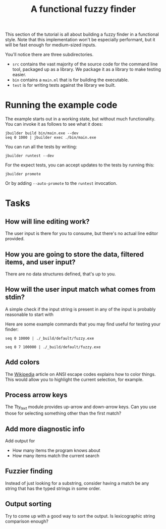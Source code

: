 #+TITLE: A functional fuzzy finder

This section of the tutorial is all about building a fuzzy finder in a
functional style. Note that this implementation won't be especially
performant, but it will be fast enough for medium-sized inputs.

You'll notice there are three subdirectories.

- ~src~ contains the vast majority of the source code for the command
  line tool, packaged up as a library. We package it as a library to
  make testing easier.
- ~bin~ contains a ~main.ml~ that is for building the executable.
- ~test~ is for writing tests against the library we built.

* Running the example code

The example starts out in a working state, but without much
functionality.  You can invoke it as follows to see what it does:

#+BEGIN_EXAMPLE
jbuilder build bin/main.exe --dev
seq 0 1000 | jbuilder exec ./bin/main.exe
#+END_EXAMPLE

You can run all the tests by writing:

#+BEGIN_EXAMPLE
jbuilder runtest --dev
#+END_EXAMPLE

For the expect tests, you can accept updates to the tests by running
this:

#+BEGIN_EXAMPLE
jbuilder promote
#+END_EXAMPLE

Or by adding ~--auto-promote~ to the ~runtest~ invocation.

* Tasks
** How will line editing work?

The user input is there for you to consume, but there's no actual line
editor provided.

** How you are going to store the data, filtered items, and user input?

There are no data structures defined, that's up to you.

** How will the user input match what comes from stdin?

A simple check if the input string is present in any of the input is
probably reasonable to start with

Here are some example commands that you may find useful for testing
your finder:

#+BEGIN_EXAMPLE
  seq 0 10000 | ./_build/default/fuzzy.exe
#+END_EXAMPLE

#+BEGIN_EXAMPLE
  seq 0 7 100000 | ./_build/default/fuzzy.exe
#+END_EXAMPLE

** Add colors
The [[https://en.wikipedia.org/wiki/ANSI_escape_code][Wikipedia]] article on ANSI escape codes explains how to color
things. This would allow you to highlight the current selection, for
example.

** Process arrow keys

The Tty_text module provides up-arrow and down-arrow keys. Can you use
those for selecting something other than the first match?

** Add more diagnostic info

Add output for
- How many items the program knows about
- How many items match the current search

** Fuzzier finding

Instead of just looking for a substring, consider having a match be
any string that has the typed strings in some order.

** Output sorting

Try to come up with a good way to sort the output. Is lexicographic
string comparison enough?

